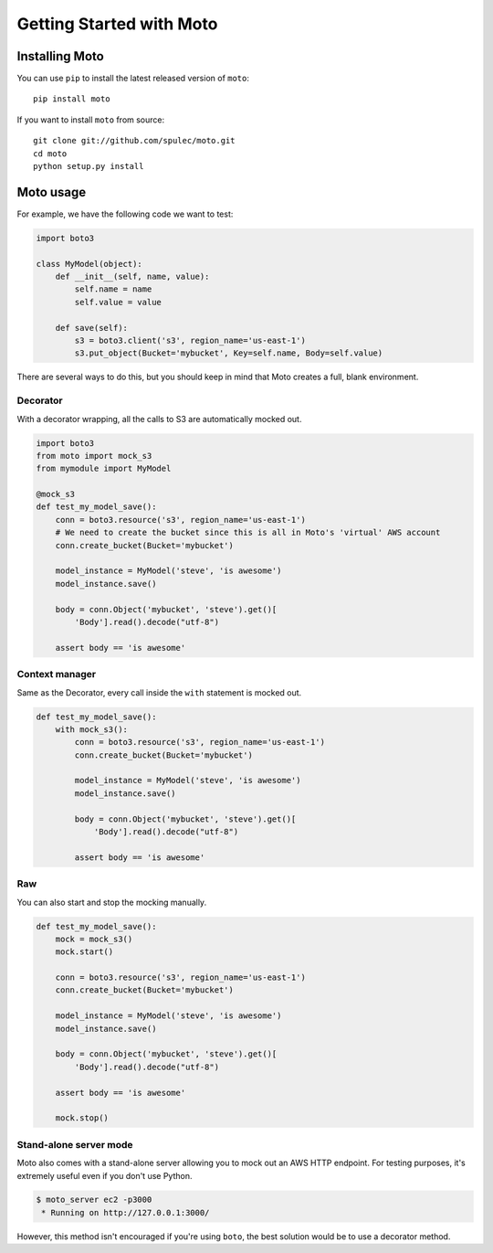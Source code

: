 .. _getting_started:

=========================
Getting Started with Moto
=========================

Installing Moto
---------------

You can use ``pip`` to install the latest released version of ``moto``::

    pip install moto

If you want to install ``moto`` from source::

    git clone git://github.com/spulec/moto.git
    cd moto
    python setup.py install

Moto usage
----------

For example, we have the following code we want to test:

.. sourcecode:: python

    import boto3

    class MyModel(object):
        def __init__(self, name, value):
            self.name = name
            self.value = value

        def save(self):
            s3 = boto3.client('s3', region_name='us-east-1')
            s3.put_object(Bucket='mybucket', Key=self.name, Body=self.value)

There are several ways to do this, but you should keep in mind that Moto creates a full, blank environment.

Decorator
~~~~~~~~~

With a decorator wrapping, all the calls to S3 are automatically mocked out.

.. sourcecode:: python

    import boto3
    from moto import mock_s3
    from mymodule import MyModel

    @mock_s3
    def test_my_model_save():
        conn = boto3.resource('s3', region_name='us-east-1')
        # We need to create the bucket since this is all in Moto's 'virtual' AWS account
        conn.create_bucket(Bucket='mybucket')

        model_instance = MyModel('steve', 'is awesome')
        model_instance.save()

        body = conn.Object('mybucket', 'steve').get()[
            'Body'].read().decode("utf-8")

        assert body == 'is awesome'

Context manager
~~~~~~~~~~~~~~~

Same as the Decorator, every call inside the ``with`` statement is mocked out.

.. sourcecode:: python

    def test_my_model_save():
        with mock_s3():
            conn = boto3.resource('s3', region_name='us-east-1')
            conn.create_bucket(Bucket='mybucket')

            model_instance = MyModel('steve', 'is awesome')
            model_instance.save()

            body = conn.Object('mybucket', 'steve').get()[
                'Body'].read().decode("utf-8")

            assert body == 'is awesome'

Raw
~~~

You can also start and stop the mocking manually.

.. sourcecode:: python

    def test_my_model_save():
        mock = mock_s3()
        mock.start()

        conn = boto3.resource('s3', region_name='us-east-1')
        conn.create_bucket(Bucket='mybucket')

        model_instance = MyModel('steve', 'is awesome')
        model_instance.save()

        body = conn.Object('mybucket', 'steve').get()[
            'Body'].read().decode("utf-8")

        assert body == 'is awesome'

        mock.stop()

Stand-alone server mode
~~~~~~~~~~~~~~~~~~~~~~~

Moto also comes with a stand-alone server allowing you to mock out an AWS HTTP endpoint. For testing purposes, it's extremely useful even if you don't use Python.

.. sourcecode:: bash

    $ moto_server ec2 -p3000
     * Running on http://127.0.0.1:3000/

However, this method isn't encouraged if you're using ``boto``, the best solution would be to use a decorator method.
